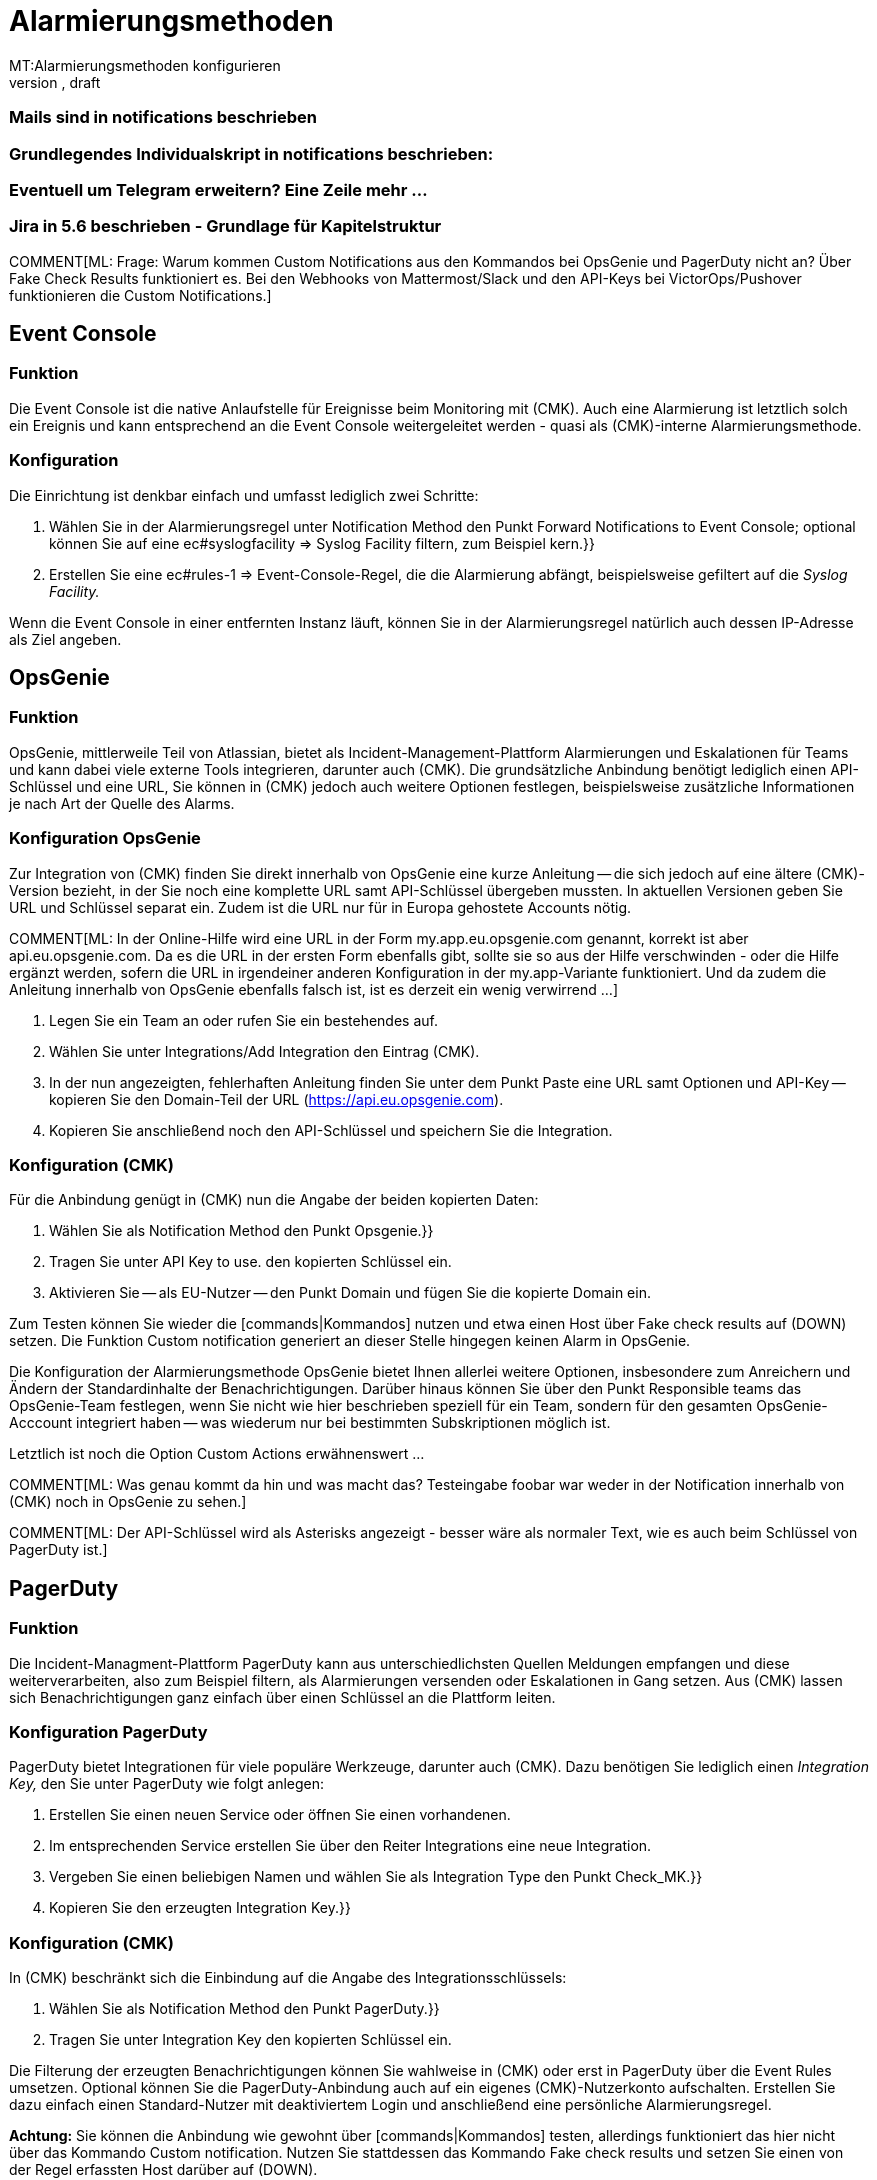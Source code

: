 = Alarmierungsmethoden
:revdate: draft
MT:Alarmierungsmethoden konfigurieren
MD:(CMK) kann über diverse Wege alarmieren, etwa Jira, PagerDuty, VictorOps oder Mail. Jede Methode muss individuell konfiguriert werden.
[.seealso][#notifications]

### Mails sind in notifications beschrieben

### Grundlegendes Individualskript in notifications beschrieben:
### Eventuell um Telegram erweitern? Eine Zeile mehr ...

### Jira in 5.6 beschrieben - Grundlage für Kapitelstruktur

COMMENT[ML: Frage: Warum kommen Custom Notifications aus den Kommandos bei OpsGenie und PagerDuty nicht an? Über Fake Check Results funktioniert es. Bei den Webhooks von Mattermost/Slack und den API-Keys bei VictorOps/Pushover funktionieren die Custom Notifications.]

== Event Console
=== Funktion
Die Event Console ist die native Anlaufstelle für Ereignisse beim Monitoring mit (CMK).
Auch eine Alarmierung ist letztlich solch ein Ereignis und kann entsprechend an die
Event Console weitergeleitet werden - quasi als (CMK)-interne Alarmierungsmethode.

=== Konfiguration
Die Einrichtung ist denkbar einfach und umfasst lediglich zwei Schritte:

. Wählen Sie in der Alarmierungsregel unter [.guihints]#Notification Method# den Punkt [.guihints]#Forward Notifications to Event Console;# optional können Sie auf eine [.guihints]#ec#syslogfacility => Syslog Facility# filtern, zum Beispiel [.guihints]#kern.}}# 
. Erstellen Sie eine [.guihints]#ec#rules-1 => Event-Console-Regel,# die die Alarmierung abfängt, beispielsweise gefiltert auf die _Syslog Facility._

Wenn die Event Console in einer entfernten Instanz läuft, können Sie in der Alarmierungsregel
natürlich auch dessen IP-Adresse als Ziel angeben.

== OpsGenie
=== Funktion
OpsGenie, mittlerweile Teil von Atlassian, bietet als Incident-Management-Plattform Alarmierungen
und Eskalationen für Teams und kann dabei viele externe Tools integrieren, darunter auch (CMK).
Die grundsätzliche Anbindung benötigt lediglich einen API-Schlüssel und eine URL, Sie können
in (CMK) jedoch auch weitere Optionen festlegen, beispielsweise zusätzliche Informationen
je nach Art der Quelle des Alarms.

=== Konfiguration OpsGenie
Zur Integration von (CMK) finden Sie direkt innerhalb von OpsGenie eine kurze
Anleitung -- die sich jedoch auf eine ältere (CMK)-Version bezieht, in der Sie noch eine
komplette URL samt API-Schlüssel übergeben mussten. In aktuellen Versionen geben Sie URL
und Schlüssel separat ein. Zudem ist die URL nur für in Europa gehostete Accounts nötig.

COMMENT[ML: In der Online-Hilfe wird eine URL in der Form my.app.eu.opsgenie.com genannt, korrekt ist aber api.eu.opsgenie.com. Da es die URL in der ersten Form ebenfalls gibt, sollte sie so aus der Hilfe verschwinden - oder die Hilfe ergänzt werden, sofern die URL in irgendeiner anderen Konfiguration in der my.app-Variante funktioniert. Und da zudem die Anleitung innerhalb von OpsGenie ebenfalls falsch ist, ist es derzeit ein wenig verwirrend ...]

. Legen Sie ein Team an oder rufen Sie ein bestehendes auf.
. Wählen Sie unter [.guihints]#Integrations/Add Integration# den Eintrag (CMK).
. In der nun angezeigten, fehlerhaften Anleitung finden Sie unter dem Punkt [.guihints]#Paste# eine URL samt Optionen und API-Key -- kopieren Sie den Domain-Teil der URL (https://api.eu.opsgenie.com).
. Kopieren Sie anschließend noch den API-Schlüssel und speichern Sie die Integration.

=== Konfiguration (CMK)
Für die Anbindung genügt in (CMK) nun die Angabe der beiden kopierten Daten:

. Wählen Sie als [.guihints]#Notification Method# den Punkt [.guihints]#Opsgenie.}}# 
. Tragen Sie unter [.guihints]#API Key to use.# den kopierten Schlüssel ein.
. Aktivieren Sie -- als EU-Nutzer -- den Punkt [.guihints]#Domain# und fügen Sie die kopierte Domain ein.

Zum Testen können Sie wieder die [commands|Kommandos] nutzen und etwa einen Host über
[.guihints]#Fake check results# auf (DOWN) setzen. Die Funktion [.guihints]#Custom notification# generiert an
dieser Stelle hingegen keinen Alarm in OpsGenie.

Die Konfiguration der Alarmierungsmethode OpsGenie bietet Ihnen allerlei weitere Optionen,
insbesondere zum Anreichern und Ändern der Standardinhalte der Benachrichtigungen. Darüber
hinaus können Sie über den Punkt [.guihints]#Responsible teams# das OpsGenie-Team festlegen, wenn Sie
nicht wie hier beschrieben speziell für ein Team, sondern für den gesamten OpsGenie-Acccount
integriert haben -- was wiederum nur bei bestimmten Subskriptionen möglich ist.

Letztlich ist noch die Option [.guihints]#Custom Actions# erwähnenswert ...

COMMENT[ML: Was genau kommt da hin und was macht das? Testeingabe foobar war weder in der Notification innerhalb von (CMK) noch in OpsGenie zu sehen.]

COMMENT[ML: Der API-Schlüssel wird als Asterisks angezeigt - besser wäre als normaler Text, wie es auch beim Schlüssel von PagerDuty ist.]

== PagerDuty
=== Funktion
Die Incident-Managment-Plattform PagerDuty kann aus unterschiedlichsten Quellen
Meldungen empfangen und diese weiterverarbeiten, also zum Beispiel filtern, als
Alarmierungen versenden oder Eskalationen in Gang setzen. Aus (CMK) lassen sich
Benachrichtigungen ganz einfach über einen Schlüssel an die Plattform leiten.

=== Konfiguration PagerDuty
PagerDuty bietet Integrationen für viele populäre Werkzeuge, darunter auch (CMK).
Dazu benötigen Sie lediglich einen _Integration Key,_ den Sie unter PagerDuty
wie folgt anlegen:

. Erstellen Sie einen neuen Service oder öffnen Sie einen vorhandenen.
. Im entsprechenden Service erstellen Sie über den Reiter [.guihints]#Integrations# eine neue Integration.
. Vergeben Sie einen beliebigen Namen und wählen Sie als [.guihints]#Integration Type# den Punkt [.guihints]#Check_MK.}}# 
. Kopieren Sie den erzeugten [.guihints]#Integration Key.}}# 

=== Konfiguration (CMK)
In (CMK) beschränkt sich die Einbindung auf die Angabe des Integrationsschlüssels:

. Wählen Sie als [.guihints]#Notification Method# den Punkt [.guihints]#PagerDuty.}}# 
. Tragen Sie unter [.guihints]#Integration Key# den kopierten Schlüssel ein.

Die Filterung der erzeugten Benachrichtigungen können Sie wahlweise in (CMK) oder erst in
PagerDuty über die [.guihints]#Event Rules# umsetzen. Optional können Sie die PagerDuty-Anbindung
auch auf ein eigenes (CMK)-Nutzerkonto aufschalten. Erstellen Sie dazu einfach einen
Standard-Nutzer mit deaktiviertem Login und anschließend eine persönliche Alarmierungsregel.

*Achtung:* Sie können die Anbindung wie gewohnt über [commands|Kommandos] testen, allerdings
funktioniert das hier nicht über das Kommando [.guihints]#Custom notification.# Nutzen Sie stattdessen
das Kommando [.guihints]#Fake check results# und setzen Sie einen von der Regel erfassten Host darüber
auf (DOWN).

COMMENT[ML: Custom Notifications aus Commands funktionieren nicht - Fake Check Results schon. Warum?]


== Push Notifications
=== Funktion
Pushover ist ein einfacher Dienst, um Meldungen aus unterschiedlichsten Quellen an Apple-
oder Android-Mobilgeräte zu senden, wo sie dann als _Benachrichtigung_ auftauchen. Die
Anbindung erfolgt über zwei API-Schlüssel für eine Gruppe und eine App/Quelle.

=== Konfiguration Pushover
In Pushover müssen Sie sowohl eine Gruppe anlegen, auch wenn Sie nur eine „Gruppe“ haben,
als auch eine App explizit für (CMK) -- beide bekommen eigene API-Schlüssel:

. Legen Sie in Pushover eine neue Gruppe über [.guihints]#Create a Group# an.
. Kopieren Sie den angezeigten Gruppen-API-Schlüssel.
. Erstellen Sie eine App mit beliebigem Namen über [.guihints]#Create an Application/API Token.}}# 
. Kopieren Sie den angezeigten App-API-Schlüssel.

=== Konfiguration (CMK)
In (CMK) genügt grundsätzlich die Angabe der beiden Schlüssel:

. Wählen Sie als [.guihints]#Notification Method# den Punkt [.guihints]#Push Notifications (using Pushover).}}# 
. Geben den App-API-Schlüssel unter [.guihints]#API Key# an.
. Geben den Gruppen-API-Schlüssel unter [.guihints]#User/Group Key# an.

Optional können Sie hier noch die Pushover-Funktionen [.guihints]#Priority# und [.guihints]#Select sound}}# 
aktivieren. Über die Priorität dürfen Sie zum Beispiel in Pushover konfigurierte
Ruhezeiten aushebeln -- und derartige Alarme mit dann auch mit passenden Tönen untermalen.

Zum Testen können Sie die [commands|Kommandos] [.guihints]#Fake check results# und
[.guihints]#Custom notification# verwenden.

== ServiceNow

COMMENT[ML: Keine Trial - scheinbar.]

=== Funktion
=== Konfiguration ServiceNow
=== Konfiguration (CMK)
### URL, Credential, "Caller ID", mehr ...

== Slack
=== Funktion
Über den Messenger <a href="https://slack.com/">Slack</a> können Sie Benachrichtigungen
einfach über einen Webhook empfangen. Das funktioniert sowohl auf selbst gehosteten
oder gemieteten Servern, als auch über den kostenlosen öffentlichen Slack-Dienst.

=== Konfiguration Slack
Um Webhooks zu aktivieren und einen neuen Webhook zu erstellen, müssen Sie zunächst
eine Slack App erstellen. Melden Sie sich bei Slack an und erstellen Sie einen
_Workspace._ Gehen Sie dann wie folgt vor:

. Erstellen Sie über <a href="https://api.slack.com/messaging/webhooks">diesen Link</a> eine neue App über die Slack-API.
. Vergeben Sie einen beliebigen Namen und wählen Sie Ihren Workspace.
. Im nächsten Dialog wählen Sie als Funktion der App [.guihints]#Incoming Webhook.}}# 
. Aktivieren Sie anschließend Webhooks, indem Sie den Schalter auf [.guihints]#on# setzen.
. Erstellen Sie den Webhook über die Schaltfläche [.guihints]#Add New Webhook to Workspace.}}# 
. Legen Sie zum Abschluss den Channel (Gruppe) fest, in den die App posten soll, und bestätigen Sie die Rechteanfrage.

Zum Testen bekommen Sie nach Abschluss eine curl-Anweisung, die _Hello World_ in den
gewünschten Channel postet. Kopieren Sie die Webhook-URL wenn es funktioniert
und wechseln Sie zu (CMK).

=== Konfiguration (CMK)
Die Konfiguration in (CMK) beschränkt sich auf die Angabe der Webhook-URL:

. Wählen Sie als [.guihints]#Notification Method# den Punkt [.guihints]#Slack or Mattermost.}}# 
. Geben die kopierte Webhook-URL an.

Optional dürfen Sie URL-Präfixe angeben, um Links auf Ihre (CMK)-GUI innerhalb
der Benachrichtigung zu steuern. Statt die Webhook-URL hier direkt anzugeben,
können Sie ebenso den Passwortspeicher von WATO heranziehen und die URL aus einem
der Einträge auslesen.

== Mattermost
=== Funktion
<a href="https://mattermost.com">Mattermost</a> ist die selbst gehostete Open-Source-Alternative zu Slack und lässt
sich ebenfalls per Webhook mit Benachrichtigungen versorgen. 

=== Konfiguration Mattermost
Wenn Sie den Mattermost-Server frisch aufgesetzt haben, sind Webhooks bereits aktiviert. Sie
können sie aber in der Mattermost [.guihints]#System Console,# also der Verwaltungsoberfläche des Servers,
unter [.guihints]#Integrations => Integration Management# nachträglich freischalten.

Weitere Voraussetzung ist, dass Sie zumindest eine Gruppe angelegt haben -- ansonsten
können Sie die Webclient-Ansicht gar nicht erst aufrufen. Gehen Sie anschließend
wie folgt vor:

. Rufen Sie in der Gruppenansicht aus dem Hauptmenü den Punkt [.guihints]#Integrations# auf.
. Erstellen Sie einen neuen Webhook über [.guihints]#Incoming Webhooks => AddIncoming Webhook.}}# 
. Vergeben Sie nach Belieben Namen und Beschreibung und wählen Sie den Channel für die Postings mit den Benachrichtigungen.

Anschließend wird die Webhook-URL generiert -- kopieren Sie diese.

=== Konfiguration (CMK)
Die Aktivierung in (CMK) beschränkt sich wie auch bei Slack auf die Angabe der Webhook-URL:

. Wählen Sie als [.guihints]#Notification Method# den Punkt [.guihints]#Slack or Mattermost.}}# 
. Geben die kopierte Webhook-URL an.

Optional dürfen Sie URL-Präfixe angeben, um Links auf Ihre (CMK)-GUI innerhalb
der Benachrichtigung zu steuern. Statt die Webhook-URL hier direkt anzugeben,
können Sie ebenso den Passwortspeicher von WATO heranziehen und die URL aus einem
der Einträge auslesen.

== SMS
=== Funktion
=== Konfiguration smstools
### https://www.thomas-krenn.com/de/wiki/SMS_Server_Tools_Installation_unter_Ubuntu
### Textdatei wird nur nach /var/spool/sms/outgoing/ kopiert
=== Konfiguration (CMK)
### Was machen die Parameter?

== Spectrum
=== Funktion
Der Spectrum Enterprise Manager kann SNMP-Traps empfangen und auswerten, die (CMK)
in dieser Konfiguration für die Alarmierung nutzt. 

COMMENT[ML: In Ermangelung eines Spectrum-Servers ist das Folgende ein wenig geraten. Ich habe hier aber einen SNMP-Trap-Receiver aufgesetzt und da kommen die Meldungen auch einfach durch. Falls jemand mehr weiß ...]

=== Konfiguration Spectrum
Für den Empfang von (CMK)-Alarmen müssen Sie auf dem Spectrum-Server keine zusätzliche
Konfiguration vornehmen, der Empfang von SNMP-Traps ist dessen Standardvorgehensweise.

=== Konfiguration (CMK)
Die Anbindung in (CMK) beschränkt sich auf die Angabe der Zugangsdaten, also
IP-Adresse und SNMP-Community/-Passwort:

. Wählen Sie als [.guihints]#Notification Method# den Punkt [.guihints]#Spectrum Server.}}# 
. Tragen Sie die IP-Adresse des Spectrum-Servers sowie das SNMP-Passwort ein.
. Vergeben Sie optional eine neue Basis-OID für die (CMK)-Traps.

Zum Testen können Sie die [commands|Kommandos] [.guihints]#Fake check results# und
[.guihints]#Custom notification# verwenden.

== VictorOpS
=== Funktion
Die Incident-Management-Plattform VictorOpS kümmert sich um das Verteilen von Meldungen
aus Dutzenden unterschiedlicher Quellen, die als Integrationen direkt in der
Weboberfläche ausgewählt werden können. Für (CMK) steht ein generisches
REST-Backend zur Verfügung. 

=== Konfiguration VictorOpS
Eine explizite Aktivierung der Benachrichtigungen aus (CMK) benötigen Sie nicht,
lediglich die REST-Endpoint-Adresse:

. Rufen Sie in VictorOps unter [.guihints]#Integrations# den Punkt [.guihints]#REST Generic# auf.
. Kopieren Sie die angezeigte REST-Endpoint-URL.

=== Konfiguration (CMK)
In (CMK) müssen Sie lediglich diesen Schlüssel angeben:

. Wählen Sie als [.guihints]#Notification Method# den Punkt [.guihints]#VictorOps.}}# 
. Tragen Sie unter [.guihints]#VictorOPS REST Endpoint# die kopierte URL ein.

Zum Testen können Sie die [commands|Kommandos] [.guihints]#Fake check results# und
[.guihints]#Custom notification# verwenden.


